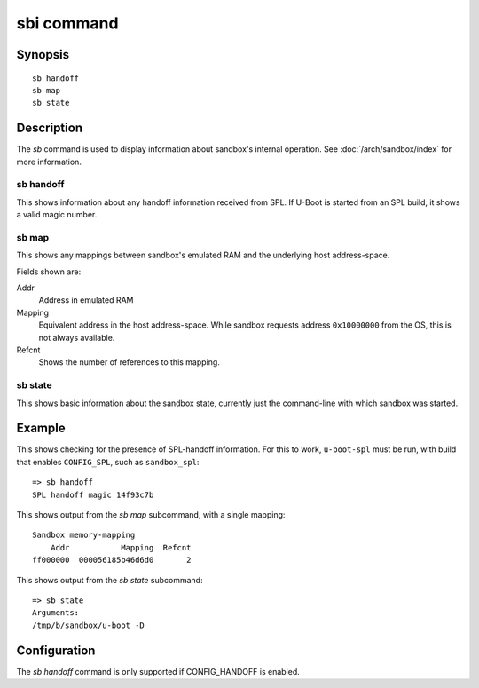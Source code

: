 .. SPDX-License-Identifier: GPL-2.0+

.. index::
   single: sbi (command)

sbi command
===========

Synopsis
--------

::

    sb handoff
    sb map
    sb state

Description
-----------

The *sb* command is used to display information about sandbox's internal
operation. See :doc:`/arch/sandbox/index` for more information.

sb handoff
~~~~~~~~~~

This shows information about any handoff information received from SPL. If
U-Boot is started from an SPL build, it shows a valid magic number.

sb map
~~~~~~

This shows any mappings between sandbox's emulated RAM and the underlying host
address-space.

Fields shown are:

Addr
    Address in emulated RAM

Mapping
    Equivalent address in the host address-space. While sandbox requests address
    ``0x10000000`` from the OS, this is not always available.

Refcnt
    Shows the number of references to this mapping.

sb state
~~~~~~~~

This shows basic information about the sandbox state, currently just the
command-line with which sandbox was started.

Example
-------

This shows checking for the presence of SPL-handoff information. For this to
work, ``u-boot-spl`` must be run, with build that enables ``CONFIG_SPL``, such
as ``sandbox_spl``::

    => sb handoff
    SPL handoff magic 14f93c7b

This shows output from the *sb map* subcommand, with a single mapping::

    Sandbox memory-mapping
        Addr           Mapping  Refcnt
    ff000000  000056185b46d6d0       2

This shows output from the *sb state* subcommand::

    => sb state
    Arguments:
    /tmp/b/sandbox/u-boot -D

Configuration
-------------

The *sb handoff* command is only supported if CONFIG_HANDOFF is enabled.
